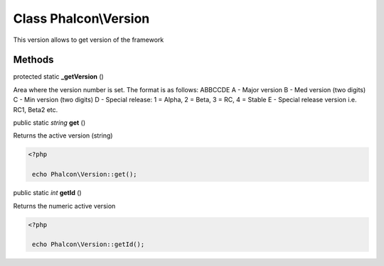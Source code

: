 Class **Phalcon\\Version**
==========================

This version allows to get version of the framework


Methods
---------

protected static  **_getVersion** ()

Area where the version number is set. The format is as follows: ABBCCDE A - Major version B - Med version (two digits) C - Min version (two digits) D - Special release: 1 = Alpha, 2 = Beta, 3 = RC, 4 = Stable E - Special release version i.e. RC1, Beta2 etc.



public static *string*  **get** ()

Returns the active version (string) 

.. code-block:: php

    <?php

     echo Phalcon\Version::get();




public static *int*  **getId** ()

Returns the numeric active version 

.. code-block:: php

    <?php

     echo Phalcon\Version::getId();




